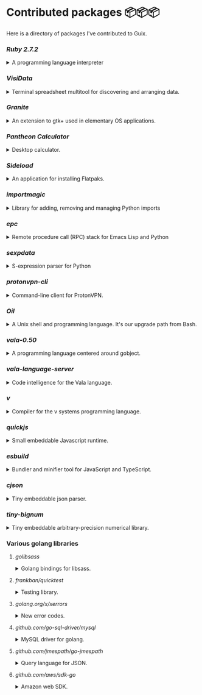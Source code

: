 * Contributed packages 📦📦📦

Here is a directory of packages I've contributed to Guix.

*** [[contributed/ruby.scm][Ruby 2.7.2]]
#+HTML: <details>
#+HTML: <summary>A programming language interpreter<br/><a href="https://repology.org/tools/project-by?repo=gnuguix&name_type=binname&target_page=project_versions&name=ruby"><img src="https://repology.org/tools/project-by?repo=gnuguix&name_type=binname&target_page=badge_version_for_repo&name=ruby" alt="GNU Guix package for ruby"></a></summary>

- Package :: https://guix.gnu.org/packages/ruby-2.7.2/
- Issue tracker ::
  + https://issues.guix.gnu.org/issue/41036
  + https://issues.guix.gnu.org/issue/44300
#+HTML: </details>

*** [[contributed/visidata.scm][VisiData]]
#+HTML: <details>
#+HTML: <summary>Terminal spreadsheet multitool for discovering and arranging data.<br/><a href="https://repology.org/tools/project-by?repo=gnuguix&name_type=binname&target_page=project_versions&name=visidata"><img src="https://repology.org/tools/project-by?repo=gnuguix&name_type=binname&target_page=badge_version_for_repo&name=visidata" alt="GNU Guix package for visidata"></a></summary>

- Package :: https://guix.gnu.org/packages/visidata-1.5.2/
- Issue tracker :: https://issues.guix.gnu.org/issue/40757
#+HTML: </details>

*** [[contributed/pantheon.scm][Granite]]
#+HTML: <details>
#+HTML: <summary>An extension to gtk+ used in elementary OS applications.<br/><a href="https://repology.org/tools/project-by?repo=gnuguix&name_type=binname&target_page=project_versions&name=granite"><img src="https://repology.org/tools/project-by?repo=gnuguix&name_type=binname&target_page=badge_version_for_repo&name=granite" alt="GNU Guix package for granite"></a></summary>

- Package :: https://guix.gnu.org/packages/granite-5.5.0/
- Issues ::
  + https://issues.guix.gnu.org/issue/41293
  + https://issues.guix.gnu.org/issue/44357
#+HTML: </details>

*** [[contributed/pantheon.scm][Pantheon Calculator]]
#+HTML: <details>
#+HTML: <summary>Desktop calculator.</summary>

- Package :: https://guix.gnu.org/packages/pantheon-calculator-1.5.5/
- Issue tracker :: https://issues.guix.gnu.org/issue/41293
#+HTML: </details>

*** [[proposed/pantheon.scm][Sideload]]
#+HTML: <details>
#+HTML: <summary>An application for installing Flatpaks.<br/><a href="https://repology.org/tools/project-by?repo=gnuguix&name_type=binname&target_page=project_versions&name=sideload"><img src="https://repology.org/tools/project-by?repo=gnuguix&name_type=binname&target_page=badge_version_for_repo&name=sideload" alt="GNU Guix package for sideload"></a></summary>

- Package :: https://guix.gnu.org/packages/sideload-1.1.1/
- Issue tracker :: https://issues.guix.gnu.org/issue/41293

#+HTML: </details>

*** [[contributed/importmagic.scm][importmagic]]
#+HTML: <details>
#+HTML: <summary>Library for adding, removing and managing Python imports<br/><a href="https://repology.org/tools/project-by?repo=gnuguix&name_type=binname&target_page=project_versions&name=python-importmagic"><img src="https://repology.org/tools/project-by?repo=gnuguix&name_type=binname&target_page=badge_version_for_repo&name=python-importmagic" alt="GNU Guix package for python-importmagic"></a></summary>

- Package :: https://guix.gnu.org/packages/python-importmagic-0.1.7/
- Issue tracker :: https://issues.guix.gnu.org/41366
#+HTML: </details>

*** [[contributed/importmagic.scm][epc]]
#+HTML: <details>
#+HTML: <summary>Remote procedure call (RPC) stack for Emacs Lisp and Python<br/><a href="https://repology.org/tools/project-by?repo=gnuguix&name_type=binname&target_page=project_versions&name=python-epc"><img src="https://repology.org/tools/project-by?repo=gnuguix&name_type=binname&target_page=badge_version_for_repo&name=python-epc" alt="GNU Guix package for python-epc"></a></summary>

- Package :: https://guix.gnu.org/packages/python-epc-0.0.5/
- Issue tracker :: https://issues.guix.gnu.org/41366
#+HTML: </details>

*** [[contributed/importmagic.scm][sexpdata]]
#+HTML: <details>
#+HTML: <summary>S-expression parser for Python<br/><a href="https://repology.org/tools/project-by?repo=gnuguix&name_type=binname&target_page=project_versions&name=python-sexpdata"><img src="https://repology.org/tools/project-by?repo=gnuguix&name_type=binname&target_page=badge_version_for_repo&name=python-sexpdata" alt="GNU Guix package for python-sexpdata"></a></summary>

- Package :: https://guix.gnu.org/packages/python-sexpdata-0.0.3/
- Issue tracker :: https://issues.guix.gnu.org/41366
#+HTML: </details>

*** [[contributed/proton.scm][protonvpn-cli]]
#+HTML: <details>
#+HTML: <summary>Command-line client for ProtonVPN.<br/><a href="https://repology.org/tools/project-by?repo=gnuguix&name_type=binname&target_page=project_versions&name=protonvpn-cli"><img src="https://repology.org/tools/project-by?repo=gnuguix&name_type=binname&target_page=badge_version_for_repo&name=protonvpn-cli" alt="GNU Guix package for protonvpn-cli"></a></summary>

- Package :: https://guix.gnu.org/packages/protonvpn-cli-2.2.4/
- Issues ::
  + https://issues.guix.gnu.org/45284
  + https://issues.guix.gnu.org/41431
  + https://issues.guix.gnu.org/41679
#+HTML: </details>

*** [[contributed/shells.scm][Oil]]
#+HTML: <details>
#+HTML: <summary>A Unix shell and programming language. It's our upgrade path from Bash.<br/><a href="https://repology.org/tools/project-by?repo=gnuguix&name_type=binname&target_page=project_versions&name=oil"><img src="https://repology.org/tools/project-by?repo=gnuguix&name_type=binname&target_page=badge_version_for_repo&name=oil" alt="GNU Guix package for oil"></a></summary>

- Package :: https://guix.gnu.org/packages/oil-0.8.pre6/
- Issue tracker ::
  | https://issues.guix.gnu.org/issue/41010 | renamed & upgraded package |
  | https://issues.guix.gnu.org/issue/41940 | upgrade to 0.8pre6         |
  | https://issues.guix.gnu.org/issue/43526 | upgrade to 0.8.0           |
#+HTML: </details>
*** [[contributed/vala-language-server.scm][vala-0.50]]
#+HTML: <details>
#+HTML: <summary>A programming language centered around gobject.<br/><a href="https://repology.org/tools/project-by?repo=gnuguix&name_type=binname&target_page=project_versions&name=vala"><img src="https://repology.org/tools/project-by?repo=gnuguix&name_type=binname&target_page=badge_version_for_repo&name=vala" alt="GNU Guix package for vala"></a></summary>

- Package :: https://guix.gnu.org/packages/vala-0.50.1/
- Issues ::
  + https://issues.guix.gnu.org/44757
  + https://issues.guix.gnu.org/41639
  + https://issues.guix.gnu.org/44474
#+HTML: </details>

*** [[contributed/vala-language-server.scm][vala-language-server]]
#+HTML: <details>
#+HTML: <summary>Code intelligence for the Vala language.<br/><a href="https://repology.org/tools/project-by?repo=gnuguix&name_type=binname&target_page=project_versions&name=vala-language-server"><img src="https://repology.org/tools/project-by?repo=gnuguix&name_type=binname&target_page=badge_version_for_repo&name=vala-language-server" alt="GNU Guix package for vala-language-server"></a></summary>

- Package :: https://guix.gnu.org/packages/vala-language-server-0.48.1/
- Issues ::
  + https://issues.guix.gnu.org/41639
  + https://issues.guix.gnu.org/44474
#+HTML: </details>
*** [[contributed/vlang.scm][v]]
#+HTML: <details>
#+HTML: <summary>Compiler for the v systems programming language.<br/><a href="https://repology.org/tools/project-by?repo=gnuguix&name_type=binname&target_page=project_versions&name=vlang"><img src="https://repology.org/tools/project-by?repo=gnuguix&name_type=binname&target_page=badge_version_for_repo&name=vlang" alt="GNU Guix package for vlang"></a></summary>

- Package :: https://guix.gnu.org/packages/v-0.1.27/
- Issue tracker :: https://issues.guix.info/41415
#+HTML: </details>

*** [[contributed/quickjs.scm][quickjs]]
#+HTML: <details>
#+HTML: <summary>Small embeddable Javascript runtime.<br/><a href="https://repology.org/tools/project-by?repo=gnuguix&name_type=binname&target_page=project_versions&name=quickjs"><img src="https://repology.org/tools/project-by?repo=gnuguix&name_type=binname&target_page=badge_version_for_repo&name=quickjs" alt="GNU Guix package for quickjs"></a></summary>

- Package :: https://guix.gnu.org/en/packages/quickjs-2020-09-06/
- Issues ::
  + https://issues.guix.gnu.org/issue/44667
  + https://issues.guix.gnu.org/issue/43391
#+HTML: </details>

*** [[contributed/hugo.scm][esbuild]]
#+HTML: <details>
#+HTML: <summary>Bundler and minifier tool for JavaScript and TypeScript.<br/><a href="https://repology.org/tools/project-by?repo=gnuguix&name_type=binname&target_page=project_versions&name=esbuild"><img src="https://repology.org/tools/project-by?repo=gnuguix&name_type=binname&target_page=badge_version_for_repo&name=esbuild" alt="GNU Guix package for esbuild"></a></summary>

- Package :: https://guix.gnu.org/en/packages/esbuild-0.8.4
- Issues ::
  + https://issues.guix.gnu.org/issue/44897
  + https://issues.guix.gnu.org/issue/44879
  + https://issues.guix.gnu.org/issue/44859
  + https://issues.guix.gnu.org/issue/44812
  + https://issues.guix.gnu.org/issue/44668
  + https://issues.guix.gnu.org/issue/44475
  + https://issues.guix.gnu.org/issue/44325
  + https://issues.guix.gnu.org/issue/43840
#+HTML: </details>

*** [[contributed/vlang.scm][cjson]]
#+HTML: <details>
#+HTML: <summary>Tiny embeddable json parser.<br/><a href="https://repology.org/tools/project-by?repo=gnuguix&name_type=binname&target_page=project_versions&name=cjson"><img src="https://repology.org/tools/project-by?repo=gnuguix&name_type=binname&target_page=badge_version_for_repo&name=cjson" alt="GNU Guix package for cjson"></a></summary>

- Issue :: https://issues.guix.gnu.org/44978
#+HTML: </details>

*** [[contributed/vlang.scm][tiny-bignum]]
#+HTML: <details>
#+HTML: <summary>Tiny embeddable arbitrary-precision numerical library.<br/><a href="https://repology.org/tools/project-by?repo=gnuguix&name_type=binname&target_page=project_versions&name=tiny-bignum"><img src="https://repology.org/tools/project-by?repo=gnuguix&name_type=binname&target_page=badge_version_for_repo&name=tiny-bignum" alt="GNU Guix package for tiny-bignum"></a></summary>

- Issue :: https://issues.guix.gnu.org/44978
#+HTML: </details>

*** Various golang libraries
**** [[contributed/hugo.scm][golibsass]]
#+HTML: <details>
#+HTML: <summary>Golang bindings for libsass.<br/><a href="https://repology.org/tools/project-by?repo=gnuguix&name_type=binname&target_page=project_versions&name=go-github-com-bep-golibsass"><img src="https://repology.org/tools/project-by?repo=gnuguix&name_type=binname&target_page=badge_version_for_repo&name=go-github-com-bep-golibsass" alt="GNU Guix package for go-github-com-bep-golibsass"></a></summary>

- Issue :: https://issues.guix.gnu.org/43937
#+HTML: </details>

**** [[contributed/hugo.scm][frankban/quicktest]]
#+HTML: <details>
#+HTML: <summary>Testing library.<br/><a href="https://repology.org/tools/project-by?repo=gnuguix&name_type=binname&target_page=project_versions&name=go-github-com-frankban-quicktest"><img src="https://repology.org/tools/project-by?repo=gnuguix&name_type=binname&target_page=badge_version_for_repo&name=go-github-com-frankban-quicktest" alt="GNU Guix package for go-github-com-frankban-quicktest"></a></summary>

- Issue :: https://issues.guix.gnu.org/43937
#+HTML: </details>

**** [[contributed/hugo.scm][golang.org/x/xerrors]]
#+HTML: <details>
#+HTML: <summary>New error codes.<br/><a href="https://repology.org/tools/project-by?repo=gnuguix&name_type=binname&target_page=project_versions&name=go-golang-org-x-xerrors"><img src="https://repology.org/tools/project-by?repo=gnuguix&name_type=binname&target_page=badge_version_for_repo&name=go-golang-org-x-xerrors" alt="GNU Guix package for go-golang-org-x-xerrors"></a></summary>

- Issue :: https://issues.guix.gnu.org/43937
#+HTML: </details>

**** [[contributed/hugo.scm][github.com/go-sql-driver/mysql]]
#+HTML: <details>
#+HTML: <summary>MySQL driver for golang.<br/><a href="https://repology.org/tools/project-by?repo=gnuguix&name_type=binname&target_page=project_versions&name=go-github-com-go-sql-driver-mysql"><img src="https://repology.org/tools/project-by?repo=gnuguix&name_type=binname&target_page=badge_version_for_repo&name=go-github-com-go-sql-driver-mysql" alt="GNU Guix package for go-github-com-go-sql-driver-mysql"></a></summary>

- Issue :: https://issues.guix.gnu.org/43785
#+HTML: </details>

**** [[contributed/hugo.scm][github.com/jmespath/go-jmespath]]
#+HTML: <details>
#+HTML: <summary>Query language for JSON.<br/><a href="https://repology.org/tools/project-by?repo=gnuguix&name_type=binname&target_page=project_versions&name=go-github-com-jmespath-go-jmespath"><img src="https://repology.org/tools/project-by?repo=gnuguix&name_type=binname&target_page=badge_version_for_repo&name=go-github-com-jmespath-go-jmespath" alt="GNU Guix package for go-github-com-jmespath-go-jmespath"></a></summary>

- Issue :: https://issues.guix.gnu.org/43785
#+HTML: </details>

**** [[contributed/hugo.scm][github.com/aws/sdk-go]]
#+HTML: <details>
#+HTML: <summary>Amazon web SDK.<br/><a href="https://repology.org/tools/project-by?repo=gnuguix&name_type=binname&target_page=project_versions&name=go-github-com-aws-sdk"><img src="https://repology.org/tools/project-by?repo=gnuguix&name_type=binname&target_page=badge_version_for_repo&name=go-github-com-aws-sdk" alt="GNU Guix package for go-github-com-aws-sdk"></a></summary>

- Issue :: https://issues.guix.gnu.org/43785
#+HTML: </details>
